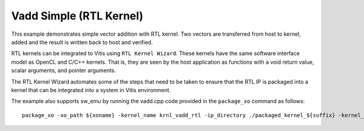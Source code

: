 Vadd Simple (RTL Kernel)
========================

This example demonstrates simple vector addition with RTL kernel. Two
vectors are transferred from host to kernel, added and the result is
written back to host and verified.

RTL kernels can be integrated to Vitis using ``RTL Kernel Wizard``.
These kernels have the same software interface model as OpenCL and C/C++
kernels. That is, they are seen by the host application as functions
with a void return value, scalar arguments, and pointer arguments.

The RTL Kernel Wizard automates some of the steps that need to be taken
to ensure that the RTL IP is packaged into a kernel that can be
integrated into a system in Vitis environment.

The example also supports sw_emu by running the vadd.cpp code provided in the ``package_xo`` command as follows:

::

   package_xo -xo_path ${xoname} -kernel_name krnl_vadd_rtl -ip_directory ./packaged_kernel_${suffix} -kernel_files src/vadd.cpp
